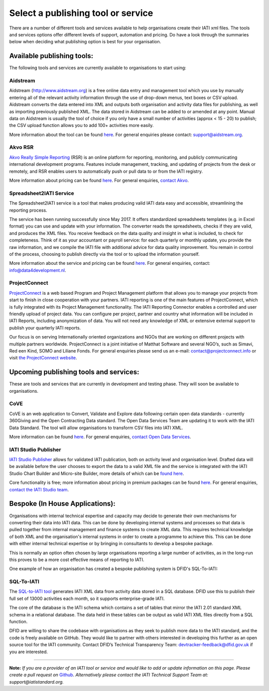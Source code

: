 Select a publishing tool or service
^^^^^^^^^^^^^^^^^^^^^^^^^^^^^^^^^^^

There are a number of different tools and services available to help organisations create their IATI xml files. The tools and services options offer different levels of support, automation and pricing. Do have a look through the summaries below when deciding what publishing option is best for your organisation.

Available publishing tools:
>>>>>>>>>>>>>>>>>>>>>>>>>>>

The following tools and services are currently available to organisations to start using:

Aidstream
=========

Aidstream (http://www.aidstream.org) is a free online data entry and management tool which you use by manually entering all of the relevant activity information through the use of drop-down menus, text boxes or CSV upload. Aidstream converts the data entered into XML and outputs both organisation and activity data files for publishing, as well as importing previously published XML. The data stored in Aidstream can be added to or amended at any point. Manual data on Aidstream is usually the tool of choice if you only have a small number of activities (approx < 15 - 20) to publish; the CSV upload function allows you to add 100+ activities more easily.

More information about the tool can be found `here <https://github.com/younginnovations/aidstream/wiki/User-Guide>`__. For general enquiries please contact: support@aidstream.org.

Akvo RSR
========

`Akvo Really Simple Reporting <http://akvo.org/products/rsr/#overview>`__ (RSR) is an online platform for reporting, monitoring, and publicly communicating international development programs. Features include management, tracking, and updating of projects from the desk or remotely, and RSR enables users to automatically push or pull data to or from the IATI registry.

More information about pricing can be found `here <http://akvo.org/products/rsr/#pricing>`__. For general enquiries, `contact Akvo <http://akvo.org/get-in-touch/>`__.

Spreadsheet2IATI Service
========================

The Spreadsheet2IATI service is a tool that makes producing valid IATI data easy and accessible, streamlining the reporting process. 

The service has been running successfully since May 2017. It offers standardized spreadsheets templates (e.g. in Excel format) you can use and update with your information. The converter reads the spreadsheets, checks if they are valid, and produces the XML files. You receive feedback on the data quality and insight in what is included, to check for completeness. Think of it as your accountant or payroll service: for each quarterly or monthly update, you provide the raw information, and we compile the IATI file with additional advice for data quality improvement. You remain in control of the process, choosing to publish directly via the tool or to upload the information yourself. 

More information about the service and pricing can be found `here <https://data4development.nl/wp-content/uploads/2017/09/Product-page-Spreadsheet2IATI-Converter-1.pdf>`__. For general enquiries, contact: info@data4development.nl.

ProjectConnect
==============

`ProjectConnect <https://projectconnect.info>`__ is a web based Program and Project Management platform that allows you to manage your projects from start to finish in close cooperation with your partners. IATI reporting is one of the main features of ProjectConnect, which is fully integrated with its Project Management functionality. The IATI Reporting Connector enables a controlled and user friendly upload of project data. You can configure per project, partner and country what information will be included in IATI Reports, including anonymization of data. You will not need any knowledge of XML or extensive external support to publish your quarterly IATI reports.

Our focus is on serving Internationally oriented organizations and NGOs that are working on different projects with multiple partners worldwide. ProjectConnect is a joint initiative of Matthat Software and several NGO’s, such as Simavi, Red een Kind, SOMO and Liliane Fonds.
For general enquiries please send us an e-mail: contact@projectconnect.info or visit `the ProjectConnect website <https://projectconnect.info/>`__.

Upcoming publishing tools and services:
>>>>>>>>>>>>>>>>>>>>>>>>>>>>>>>>>>>>>>>

These are tools and services that are currently in development and testing phase. They will soon be available to organisations.

CoVE
====

CoVE is an web application to Convert, Validate and Explore data following certain open data standards - currently 360Giving and the Open Contracting Data standard. The Open Data Services Team are updating it to work with the IATI Data Standard. The tool will allow organisations to transform CSV files into IATI XML.

More information can be found `here <http://cove.opendataservices.coop>`__. For general enquiries, `contact Open Data Services <http://www.opendataservices.coop/>`__.

IATI Studio Publisher
=====================

`IATI Studio Publisher <https://www.iatistudio.com/>`__ allows for validated IATI publication, both on activity level and organisation level. Drafted data will be available before the user chooses to export the data to a valid XML file and the service is integrated with the IATI Studio Chart Builder and Micro-site Builder, more details of which can be `found here <https://www.iatistudio.com/features/>`__.

Core functionality is free; more information about pricing in premium packages can be found `here <https://www.iatistudio.com/membership/>`__. For general enquiries, `contact the IATI Studio team <https://www.iatistudio.com/support/>`__.

Bespoke (In House Applications):
>>>>>>>>>>>>>>>>>>>>>>>>>>>>>>>>

Organisations with internal technical expertise and capacity may decide to generate their own mechanisms for converting their data into IATI data. This can be done by developing internal systems and processes so that data is pulled together from internal management and finance systems to create XML data. This requires technical knowledge of both XML and the organisation's internal systems in order to create a programme to achieve this. This can be done with either internal technical expertise or by bringing in consultants to develop a bespoke package.

This is normally an option often chosen by large organisations reporting a large number of activities, as in the long-run this proves to be a more cost effective means of reporting to IATI.

One example of how an organisation has created a bespoke publishing system is DFID's SQL-To-IATI: 

SQL-To-IATI
===========

The `SQL-to-IATI tool <https://github.com/DFID/SQL-to-IATI-Database>`__ generates IATI XML data from activity data stored in a SQL database. DFID use this to publish their full set of 13000 activities each month, so it supports enterprise-grade IATI.

The core of the database is the IATI schema which contains a set of tables that mirror the IATI 2.01 standard XML schema in a relational database. The data held in these tables can be output as valid IATI XML files directly from a SQL function.

DFID are willing to share the codebase with organisations as they seek to publish more data to the IATI standard, and the code is freely available on GitHub. They would like to partner with others interested in developing this further as an open source tool for the IATI community. Contact DFID’s Technical Transparency Team: devtracker-feedback@dfid.gov.uk if you are interested.

__________________

**Note:** *If you are a provider of an IATI tool or service and would like to add or update information on this page. Please create a pull request on* `Github <https://github.com/IATI/IATI-Guidance/edit/master/en/how-to-publish/select-publishing-tool.rst>`__. *Alternatively please contact the IATI Technical Support Team at: support@iatistandard.org.*

